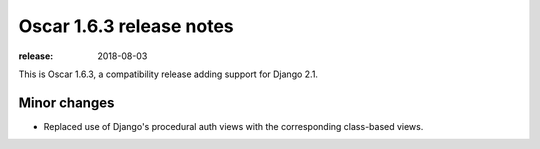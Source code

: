 =========================
Oscar 1.6.3 release notes
=========================

:release: 2018-08-03

This is Oscar 1.6.3, a compatibility release adding support for Django 2.1.

Minor changes
~~~~~~~~~~~~~

- Replaced use of Django's procedural auth views with the corresponding
  class-based views.
